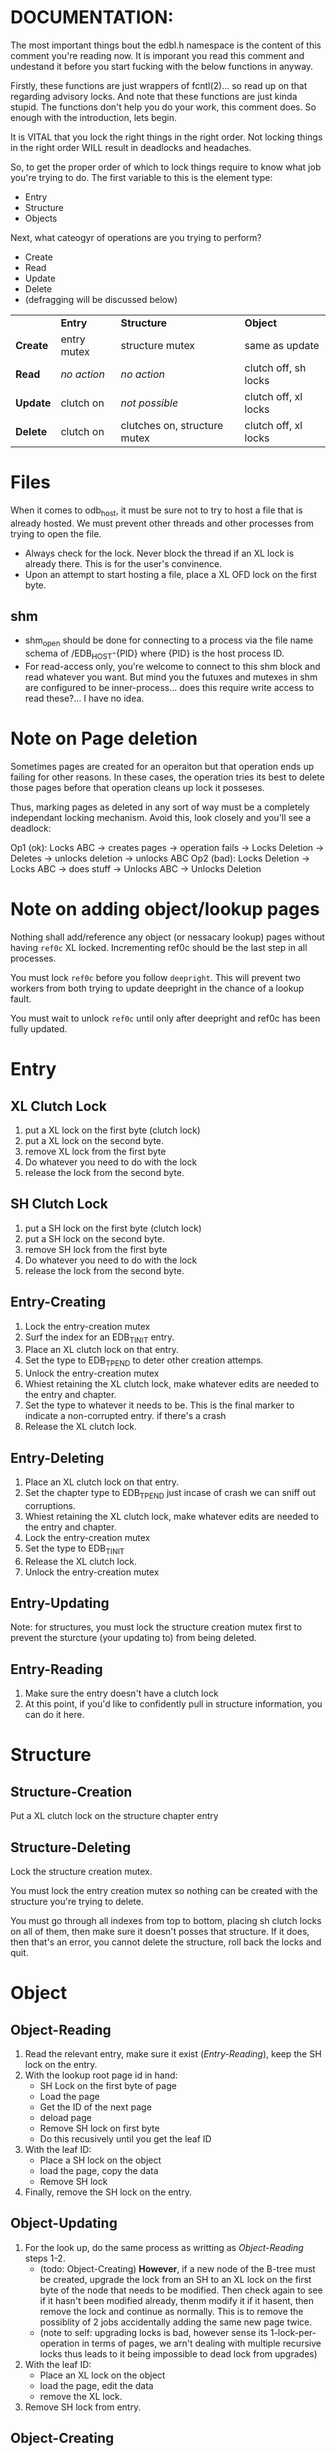 * DOCUMENTATION:

The most important things bout the edbl.h namespace is the content of
this comment you're reading now. It is imporant you read this comment
and undestand it before you start fucking with the below functions in
anyway.

Firstly, these functions are just wrappers of fcntl(2)... so read up
on that regarding advisory locks. And note that these functions are
just kinda stupid.  The functions don't help you do your work, this
comment does. So enough with the introduction, lets begin.

It is VITAL that you lock the right things in the right order. Not
locking things in the right order WILL result in deadlocks and
headaches.

So, to get the proper order of which to lock things require to know
what job you're trying to do. The first variable to this is the
element type:

 - Entry
 - Structure
 - Objects

Next, what cateogyr of operations are you trying to perform?

 - Create
 - Read
 - Update
 - Delete
 - (defragging will be discussed below)

|          | *Entry*     | *Structure*                  | *Object*             |
| *Create* | entry mutex | structure mutex              | same as update       |
| *Read*   | /no action/ | /no action/                  | clutch off, sh locks |
| *Update* | clutch on   | /not possible/               | clutch off, xl locks |
| *Delete* | clutch on   | clutches on, structure mutex | clutch off, xl locks |

* Files
When it comes to odb_host, it must be sure not to try to host a file
that is already hosted. We must prevent other threads and other
processes from trying to open the file.

 - Always check for the lock. Never block the thread if an XL lock is
   already there. This is for the user's convinence.
 - Upon an attempt to start hosting a file, place a XL OFD lock on the
   first byte.


** shm
 - shm_open should be done for connecting to a process via the file
   name schema of /EDB_HOST-{PID} where {PID} is the host process ID.
 - For read-access only, you're welcome to connect to this shm block
   and read whatever you want. But mind you the futuxes and mutexes in
   shm are configured to be inner-process... does this require write
   access to read these?... I have no idea.

* Note on Page deletion
Sometimes pages are created for an operaiton but that operation ends
up failing for other reasons. In these cases, the operation tries its
best to delete those pages before that operation cleans up lock it
posseses.

Thus, marking pages as deleted in any sort of way must be a completely
independant locking mechanism. Avoid this, look closely and you'll see
a deadlock:

 Op1 (ok): Locks ABC -> creates pages -> operation fails -> Locks Deletion -> Deletes -> unlocks deletion -> unlocks ABC
 Op2 (bad): Locks Deletion -> Locks ABC -> does stuff -> Unlocks ABC -> Unlocks Deletion
* Note on adding object/lookup pages
Nothing shall add/reference any object (or nessacary lookup) pages
without having =ref0c= XL locked. Incrementing ref0c should be the
last step in all processes.

You must lock =ref0c= before you follow =deepright=. This will prevent
two workers from both trying to update deepright in the chance of a
lookup fault.

You must wait to unlock =ref0c= until only after deepright and ref0c
has been fully updated.
* Entry
** XL Clutch Lock
 1. put a XL lock on the first byte (clutch lock)
 2. put a XL lock on the second byte.
 3. remove XL lock from the first byte
 4. Do whatever you need to do with the lock
 5. release the lock from the second byte.
** SH Clutch Lock
 1. put a SH lock on the first byte (clutch lock)
 2. put a SH lock on the second byte.
 3. remove SH lock from the first byte
 4. Do whatever you need to do with the lock
 5. release the lock from the second byte.
** Entry-Creating
  1. Lock the entry-creation mutex
  2. Surf the index for an EDB_TINIT entry.
  3. Place an XL clutch lock on that entry.
  4. Set the type to EDB_TPEND to deter other creation attemps.
  5. Unlock the entry-creation mutex
  6. Whiest retaining the XL clutch lock, make whatever edits are
     needed to the entry and chapter.
  7. Set the type to whatever it needs to be. This is the final
     marker to indicate a non-corrupted entry. if there's a crash
  8. Release the XL clutch lock.
** Entry-Deleting
  1. Place an XL clutch lock on that entry.
  2. Set the chapter type to EDB_TPEND just incase of crash we can
     sniff out corruptions.
  3. Whiest retaining the XL clutch lock, make whatever edits are
     needed to the entry and chapter.
  4. Lock the entry-creation mutex
  5. Set the type to EDB_TINIT
  7. Release the XL clutch lock.
  8. Unlock the entry-creation mutex
** Entry-Updating
Note: for structures, you must lock the structure creation mutex first
to prevent the sturcture (your updating to) from being deleted.
** Entry-Reading
  1. Make sure the entry doesn't have a clutch lock
  2. At this point, if you'd like to confidently pull in structure
     information, you can do it here.

* Structure
** Structure-Creation
Put a XL clutch lock on the structure chapter entry

** Structure-Deleting
Lock the structure creation mutex.

You must lock the entry creation mutex so nothing can be created
with the structure you're trying to delete.

You must go through all indexes from top to bottom, placing sh clutch
locks on all of them, then make sure it doesn't posses that
structure. If it does, then that's an error, you cannot delete the
structure, roll back the locks and quit.

* Object
** Object-Reading

  1. Read the relevant entry, make sure it exist ([[Entry-Reading]]), keep
     the SH lock on the entry.
  2. With the lookup root page id in hand:
     - SH Lock on the first byte of page
     - Load the page
     - Get the ID of the next page
     - deload page
     - Remove SH lock on first byte
     - Do this recusively until you get the leaf ID
  3. With the leaf ID:
     - Place a SH lock on the object
     - load the page, copy the data
     - Remove SH lock
  4. Finally, remove the SH lock on the entry.

** Object-Updating

  1. For the look up, do the same process as writting as
     [[Object-Reading]] steps 1-2.
     - (todo: Object-Creating) *However*, if a new node of the B-tree must be created, upgrade
       the lock from an SH to an XL lock on the first byte of the node
       that needs to be modified. Then check again to see if it hasn't
       been modified already, thenm modify it if it hasent, then
       remove the lock and continue as normally. This is to remove the
       possiblity of 2 jobs accidentally adding the same new page
       twice.
     - (note to self: upgrading locks is bad, however sense its
       1-lock-per-operation in terms of pages, we arn't dealing with
       multiple recursive locks thus leads to it being impossible to
       dead lock from upgrades)
  2. With the leaf ID:
     - Place an XL lock on the object
     - load the page, edit the data
     - remove the XL lock.
  3. Remove SH lock from entry.

** Object-Creating
*** Static ID Creation (aka Object-Undelete)
 1. Follow the exact same process as [[Object-Deleting]] except instead of
    adding the object from the trash linked list: remove it.
*** Auto ID Creation
  1. Place an SH clutch lock on the entry (thus same as [[Object-Reading]]
     step 1)

  2. Place an XL lock on the entry's trashlast field.
     - This will prevent 2 workers trying to handle 2 seperate
       trashfaults at the same time, which can inadvertantnly remove
       pages out of the trash cycle.

  3. If the trashlast page is 0. Tne this means more pages are needed
     to be created. See [[Object-Creating-Lookup]].

  4. With the trashlast page id, before you load that page, you must
     place a XL lock on the 'trashstart_off' field in the page's
     header.
	 - This will prevent 1 worker from trying tup read trashstart_off
       while another tries to update it at the same time. See
       [[Object-Deletion]].

  5. With the trashlast page loaded, handle all trash faults by:
     - Updating trashlast with the page loaded's trashvor.
     - unloading the page loaded. then releasing trashstart_off lock.
     - repeat step 4-5 until there's no more trash faults or,
       trashlast ends up being 0. In the latter case, go to step 3.

  6. Release the XL lock on the entry's trashlast field.

  4. Place an XL lock on the trash record you wish to modify, then
     update trashstart_off with the next step in the linked list.

  5. Once trashstart_off is updated, release the XL lock on it but
     keep the XL lock on the record.

  6. Do the creating of the record and what not. (If a user flag
     prevents its creation, simply skip this step. Note how what we've
     just done is taken out this record from the trash yet not
     successfully un-trash it. This is actually fine, sense trash
     records must be able to be untrashed that would me this record is
     unfit to be trash. The user would have to manually create this
     with proper flags.)
  7. Release the XL lock from the record.
  8. Release the SH clutch lock on the entry.

*** Object-Creating-Lookup
See [[Note on adding object/lookup pages]]
Note the only time you should be here is from auto-id creation. Thus,
their should be an SH clutch lock on the entry and an XL lock on the
trashlast field. However, trashlast is 0 which means we need more
pages. Let's continue on:


 1. Place an XL lock on the ref0c field. This will prevent any other
    job from creating any new pages what so ever.
    - It should be noted that this mechnism is mostly redundant as we
      have an XL lock on the trashlast field. But locking the
      trashlast field - by definition - doesn't prevent other jobs
      from adding pages, only from other jobs from adding pages to be
      used as blank space. We must lock this for means of having
      consistent offsetids for the object pages.
    - Also it should be noted that, at this time, there is no need to
      place any SH locks on ref0c. ref0c should only ever be updated
      at the very end of this process so any reads of refc will be
      truthful.
 2. Create the (currently unreferenced) object pages
 3. Look at the entry's =lastlookup=, place an XL lock on second byte
    of that page then load it.
    - The reason why we don't put an XL lock on the first byte is
      because lookups should still be able to happen (via
      Object-Reading/Object-Writing). But with this XL lock the only
      thing we seek to block are other attempts to modify the lookup
      pages.
 4.1. If this lookup is full: unlock and unload this lookup. Then:
    a. Create a sibling for the lookup we just unloaded.
       - While creating this sibling, you should set the first
         reference of that sibling. This first reference will either
         be the object pages if this sibling is leaf bearing, or will
         be the child lookup page created in a previous iteration.
    b. follow up to this lookup's parent (be sure to put an XL lock on its parent).
    c. If this parent is also full:
       - If full: go back to step 4.
       - If not full: update and unlock =lastlookup= then go to step 5.
 4.2. If this lookup is not full: refernece the object pages and the
      increment its =refc=.
 5. You can then update and unlock =ref0c=.
 6. Update =trashlast= and go back to the parent instrunctions
  
** Object-Deleting
"Object-Deleting" will be defined as marking the row as deleted,
meaning putting it into trash circulaiton.

 1. Follow the exact same process as [[Object-Updating]] but once the
    object is loaded into memory (and XL locked).
 2. /While the page is loaded/ lock the page's =trashstart_off= field.
    - This will prevent Object-Creation workers as well as other
      Object-Deleting workers from corrupting the cycle.
    - I emphasize "/while the page is loaded/" because its contrary to
      Object-Creation: which must lock =trashstart_off= before the
      page loads. This contradiction (as of now) is strictly for the
      persuit of better engineering. It's always better to install
      locks before loading the page for swifter performace across
      threads. But in this case we already have the page loaded
      because we firstly needed to verify that the record exists at
      all (versus Object-Creation where we know it already exists).
 3. Put the object in the page's trash management linked list (See
    Deleting in the Object trash managmement spec).
 4. Optionally, if the page's =trashc= has reached a critical value
    (see discussion in Deleting in object trash managmenet) then you
    can continue on to step 5 and beyond. otherwise, you're good to
    stop at step 5.
 5. Unlock =trashstart_off=.
 6. (If the page is valid for entry-trash-list) Place an XL Lock the
    entry's =trashlast=.
    - This SH lock will prevent anyone from touching our page's
      =trashvor= and the entry's =trashlast= needed for the next step.
 7. Update the page's =trashvor= to be the previous =trashlast= and
    set the =trashlast= to be the page's =trashvor=.
* Defraging

Notes: PAGE-BASED CLUTCH LOCKS DONT WORK, a dead lock can happen
unless we guarentee that all pages per-entry are in order. Entry based
clutch locks are faster, easier, and defragging is rare so their
interuption-capabilities are worth it.

 1. go through all the pages and put a clutch lock on all relevant
    entries. it is important that you put the clutch locks on in
    accending order of 

hmmmmmm... why don't just put clutch locks in each page header? and
then put a massive lock over the whole range? the header lock will be
the clutch and when there's no more locks being placed the large lock
will be installed... BUT: we must test to make sure that all the
smaller clutch locks will be consolidated into the large lock (note
that all locks are installed via the same discriptor).

 2. Place an xl lock over the entire area and wait
 3. Once the lock is obtained 
